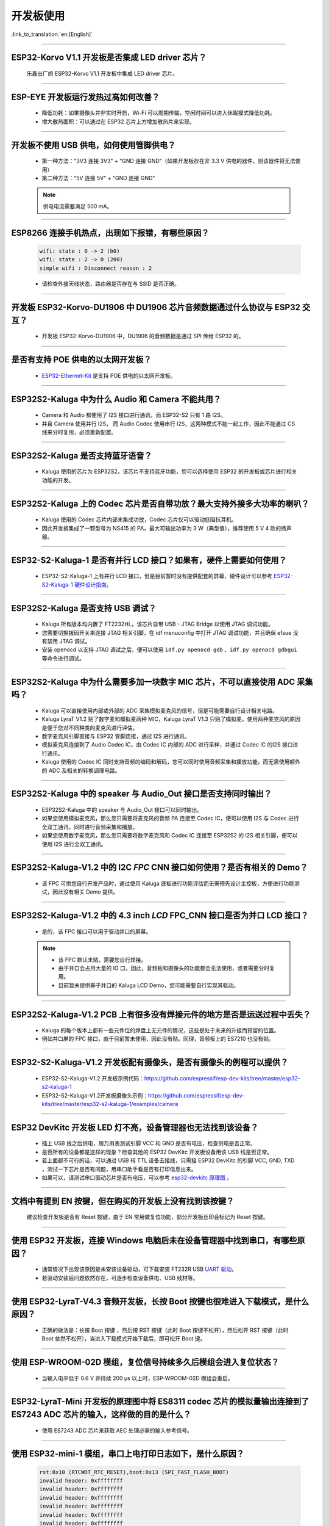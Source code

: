 开发板使用
==========

:link_to_translation:`en:[English]`

.. raw:: html

   <style>
   body {counter-reset: h2}
     h2 {counter-reset: h3}
     h2:before {counter-increment: h2; content: counter(h2) ". "}
     h3:before {counter-increment: h3; content: counter(h2) "." counter(h3) ". "}
     h2.nocount:before, h3.nocount:before, { content: ""; counter-increment: none }
   </style>

--------------

ESP32-Korvo V1.1 开发板是否集成 LED driver 芯片？
----------------------------------------------------

  乐鑫出厂的 ESP32-Korvo V1.1 开发板中集成 LED driver 芯片。

--------------

ESP-EYE 开发板运行发热过高如何改善？
---------------------------------------

  - 降低功耗：如果摄像头并非实时开启，Wi-Fi 可以周期传输，空闲时间可以进入休眠模式降低功耗。
  - 增大散热面积：可以通过在 ESP32 芯片上方增加散热片来实现。

--------------

开发板不使用 USB 供电，如何使用管脚供电？
--------------------------------------------

  - 第一种方法："3V3 连接 3V3" + "GND 连接 GND"（如果开发板存在非 3.3 V 供电的器件，则该器件将无法使用）
  - 第二种方法："5V 连接 5V" + "GND 连接 GND"

  .. note:: 供电电流需要满足 500 mA。

----------

ESP8266 连接手机热点，出现如下报错，有哪些原因？
--------------------------------------------------------

  .. code-block:: text

    wifi: state : 0 -> 2 (b0)
    wifi: state : 2 -> 0 (200)
    simple wifi : Disconnect reason : 2

  - 请检查外接天线状态，路由器是否存在与 SSID 是否正确。

--------------

开发板 ESP32-Korvo-DU1906 中 DU1906 芯片音频数据通过什么协议与 ESP32 交互？
----------------------------------------------------------------------------------

  - 开发板 ESP32-Korvo-DU1906 中，DU1906 的音频数据是通过 SPI 传给 ESP32 的。

--------------

是否有支持 POE 供电的以太网开发板？
---------------------------------------------------------------------------------------

  - `ESP32-Ethernet-Kit <https://docs.espressif.com/projects/esp-idf/zh_CN/latest/esp32/hw-reference/esp32/get-started-ethernet-kit.html>`_ 是支持 POE 供电的以太网开发板。

--------------

ESP32S2-Kaluga 中为什么 Audio 和 Camera 不能共用？
-----------------------------------------------------

  - Camera 和 Audio 都使用了 I2S 接口进行通讯，而 ESP32-S2 只有 1 路 I2S。
  - 并且 Camera 使用并行 I2S， 而 Audio Codec 使用串行 I2S，这两种模式不能一起工作，因此不能通过 CS 线来分时复用，必须重新配置。

--------------

ESP32S2-Kaluga 是否支持蓝牙语音？
-----------------------------------

  - Kaluga 使用的芯片为 ESP32S2，该芯片不支持蓝牙功能，您可以选择使用 ESP32 的开发板或芯片进行相关功能的开发。

--------------

ESP32S2-Kaluga 上的 Codec 芯片是否自带功放？最大支持外接多大功率的喇叭？
--------------------------------------------------------------------------

  - Kaluga 使用的 Codec 芯片内部未集成功放，Codec 芯片仅可以驱动低阻抗耳机。
  - 因此开发板集成了一颗型号为 NS415 的 PA，最大可输出功率为 3 W（典型值），推荐使用 5 V 4 欧的扬声器。

------------------------------------------

ESP32-S2-Kaluga-1 是否有并行 LCD 接口？如果有，硬件上需要如何使用？
--------------------------------------------------------------------------------------------------------------------------------

  - ESP32-S2-Kaluga-1 上有并行 LCD 接口，但是目前暂时没有提供配套的屏幕，硬件设计可以参考 `ESP32-S2-Kaluga-1 硬件设计指南 <https://docs.espressif.com/projects/espressif-esp-dev-kits/zh_CN/latest/esp32s2/esp32-s2-kaluga-1/reference/reference-doc.html#schematic>`_。 

--------------

ESP32S2-Kaluga 是否支持 USB 调试？
-------------------------------------

  - Kaluga 所有版本均内置了 FT2232HL，该芯片自带 USB - JTAG Bridge 以使用 JTAG 调试功能。
  - 您需要切换拨码开关来连接 JTAG 相关引脚，在 idf menuconfig 中打开 JTAG 调试功能，并且确保 efsue 没有禁用 JTAG 调试。
  - 安装 openocd 以支持 JTAG 调试之后，便可以使用 ``idf.py openocd gdb`` 、``idf.py openocd gdbgui`` 等命令进行调试。

--------------

ESP32S2-Kaluga 中为什么需要多加一块数字 MIC 芯片，不可以直接使用 ADC 采集吗？
-------------------------------------------------------------------------------

  - Kaluga 可以直接使用内部或外部的 ADC 采集模拟麦克风的信号，但是可能需要自行设计相关电路。
  - Kaluga LyraT V1.2 贴了数字麦和模拟麦两种 MIC，Kaluga LyraT V1.3 只贴了模拟麦。使用两种麦克风的原因是便于您对不同种类的麦克风进行评估。
  - 数字麦克风引脚直接与 ESP32 管脚连接，通过 I2S 进行通讯。
  - 模拟麦克风连接到了 Audio Codec IC，由 Codec IC 内部的 ADC 进行采样，并通过 Codec IC 的I2S 接口进行通讯。
  - Kaluga 使用的 Codec IC 同时支持音频的编码和解码，您可以同时使用音频采集和播放功能，而无需使用额外的 ADC 及相关的转换调理电路。

--------------

ESP32S2-Kaluga 中的 speaker 与 Audio_Out 接口是否支持同时输出？
------------------------------------------------------------------

  - ESP32S2-Kaluga 中的 speaker 与 Audio_Out 接口可以同时输出。
  - 如果您使用模拟麦克风，那么您只需要将麦克风的音频 PA 连接至 Codec IC，便可以使用 I2S 与 Codec 进行全双工通讯，同时进行音频采集和播放。
  - 如果您使用数字麦克风，那么您只需要将数字麦克风和 Codec IC 连接至 ESP32S2 的 I2S 相关引脚，便可以使用 I2S 进行全双工通讯。

--------------

ESP32S2-Kaluga-V1.2 中的 I2C *FPC* CNN 接口如何使用？是否有相关的 Demo？
----------------------------------------------------------------------------

  - 该 FPC 可供您自行开发产品时，通过使用 Kaluga 底板进行功能评估而无需预先设计主控板，方便进行功能测试，因此没有相关 Demo 提供。

--------------

ESP32S2-Kaluga-V1.2 中的 4.3 inch *LCD* FPC_CNN 接口是否为并口 LCD 接口？
-------------------------------------------------------------------------------

  - 是的，该 FPC 接口可以用于驱动并口的屏幕。

  .. note::
    - 该 FPC 默认未贴，需要您自行焊接。
    - 由于并口会占用大量的 IO 口，因此，音频板和摄像头的功能都会无法使用，或者需要分时复用。
    - 目前暂未提供基于并口的 Kaluga LCD Demo，您可能需要自行实现其驱动。

--------------

ESP32S2-Kaluga-V1.2 PCB 上有很多没有焊接元件的地方是否是运送过程中丢失？ 
----------------------------------------------------------------------------

  - Kaluga 的每个版本上都有一些元件位的焊盘上无元件的情况，这些是处于未来的升级而预留的位置。
  - 例如并口屏的 FPC 接口，由于目前暂未使用，因此没有贴。同理，音频板上的 ES7210 也没有贴。

--------------

ESP32-S2-Kaluga-V1.2 开发板配有摄像头，是否有摄像头的例程可以提供？
---------------------------------------------------------------------

  - ESP32-S2-Kaluga-V1.2 开发板示例代码：https://github.com/espressif/esp-dev-kits/tree/master/esp32-s2-kaluga-1
  - ESP32-S2-Kaluga-V1.2开发板摄像头示例：https://github.com/espressif/esp-dev-kits/tree/master/esp32-s2-kaluga-1/examples/camera

--------------

ESP32 DevKitc 开发板 LED 灯不亮，设备管理器也无法找到该设备？
--------------------------------------------------------------

  - 插上 USB 线之后供电，用万用表测试引脚 VCC 和 GND 是否有电压，检查供电是否正常。
  - 是否所有的设备都是这样的现象？检查其他的 ESP32 DevKitc 开发板设备用该 USB 线是否正常。
  - 若上面都不可行的话，可以通过 USB 转 TTL 设备去接线，只需接 ESP32 DevKitc 的引脚 VCC, GND, TXD ，测试一下芯片是否有问题，用串口助手看是否有打印信息出来。
  - 如果可以，请测试串口驱动芯片是否有电压，可以参考 `esp32-devkitc 原理图 <https://www.espressif.com/sites/default/files/documentation/esp32-devkitc-v4_reference_design_0.zip>`_ 。

--------------

文档中有提到 EN 按键，但在购买的开发板上没有找到该按键？
-----------------------------------------------------------

  建议检查开发板是否有 Reset 按键，由于 EN 常用做复位功能，部分开发板丝印会标记为 Reset 按键。

---------------

使用 ESP32 开发板，连接 Windows 电脑后未在设备管理器中找到串口，有哪些原因？
------------------------------------------------------------------------------------------

  - 通常情况下出现该原因是未安装设备驱动，可下载安装 FT232R USB `UART 驱动 <https://www.usb-drivers.org/ft232r-usb-uart-driver.html>`_。
  - 若驱动安装后问题依然存在，可逐步检查设备供电、USB 线材等。

---------------

使用 ESP32-LyraT-V4.3 音频开发板，长按 Boot 按键也很难进入下载模式，是什么原因？
--------------------------------------------------------------------------------------

  - 正确的做法是：长按 Boot 按键 ，然后按 RST 按键（此时 Boot 按键不松开），然后松开 RST 按键（此时 Boot 依然不松开），当进入下载模式开始下载后，即可松开 Boot 键。

---------------

使用 ESP-WROOM-02D 模组，复位信号持续多久后模组会进入复位状态？
----------------------------------------------------------------------------------------------

  - 当输入电平低于 0.6 V 并持续 200 μs 以上时，ESP-WROOM-02D 模组会重启。

---------------

ESP32-LyraT-Mini 开发板的原理图中将 ES8311 codec 芯片的模拟量输出连接到了 ES7243 ADC 芯片的输入，这样做的目的是什么？
-----------------------------------------------------------------------------------------------------------------------------------------------------------------------------------------------------------------------------------------------------------------------------------------

  - 使用 ES7243 ADC 芯片来获取 AEC 处理必需的输入参考信号。

----------------

使用 ESP32-mini-1 模组，串口上电打印日志如下，是什么原因？
---------------------------------------------------------------------------------------

  .. code-block:: text

      rst:0x10 (RTCWDT_RTC_RESET),boot:0x13 (SPI_FAST_FLASH_BOOT)
      invalid header: 0xffffffff
      invalid header: 0xffffffff
      invalid header: 0xffffffff
      invalid header: 0xffffffff
      invalid header: 0xffffffff
      invalid header: 0xffffffff
      invalid header: 0xffffffff
      invalid header: 0xffffffff
      ets Jul 29 2019 12:21:46

  - ESP32-MINI-1 模组打印如上日志是因为 Flash 没有程序。
